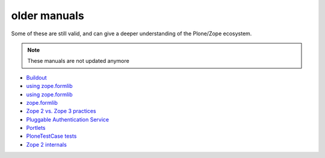 older manuals
=============

Some of these are still valid, and can give a deeper understanding of the Plone/Zope ecosystem.

.. note::

  These manuals are not updated anymore


- `Buildout <https://4.docs.plone.org/old-reference-manuals/archgenxml/index.html>`_
- `using zope.formlib <https://4.docs.plone.org/old-reference-manuals/formlib/index.html>`_
- `using zope.formlib <https://4.docs.plone.org/old-reference-manuals/formlib/index.html>`_
- `zope.formlib <https://4.docs.plone.org/old-reference-manuals/forms/index.html>`_
- `Zope 2 vs. Zope 3 practices <https://4.docs.plone.org/old-reference-manuals/old-style-vs-new-style/index.html>`_
- `Pluggable Authentication Service <https://4.docs.plone.org/old-reference-manuals/pluggable_authentication_service/index.html>`_
- `Portlets <https://4.docs.plone.org/old-reference-manuals/portlets/index.html>`_
- `PloneTestCase tests <https://4.docs.plone.org/old-reference-manuals/testing/index.html>`_
- `Zope 2 internals <https://4.docs.plone.org/old-reference-manuals/zope_secrets/index.html>`_

